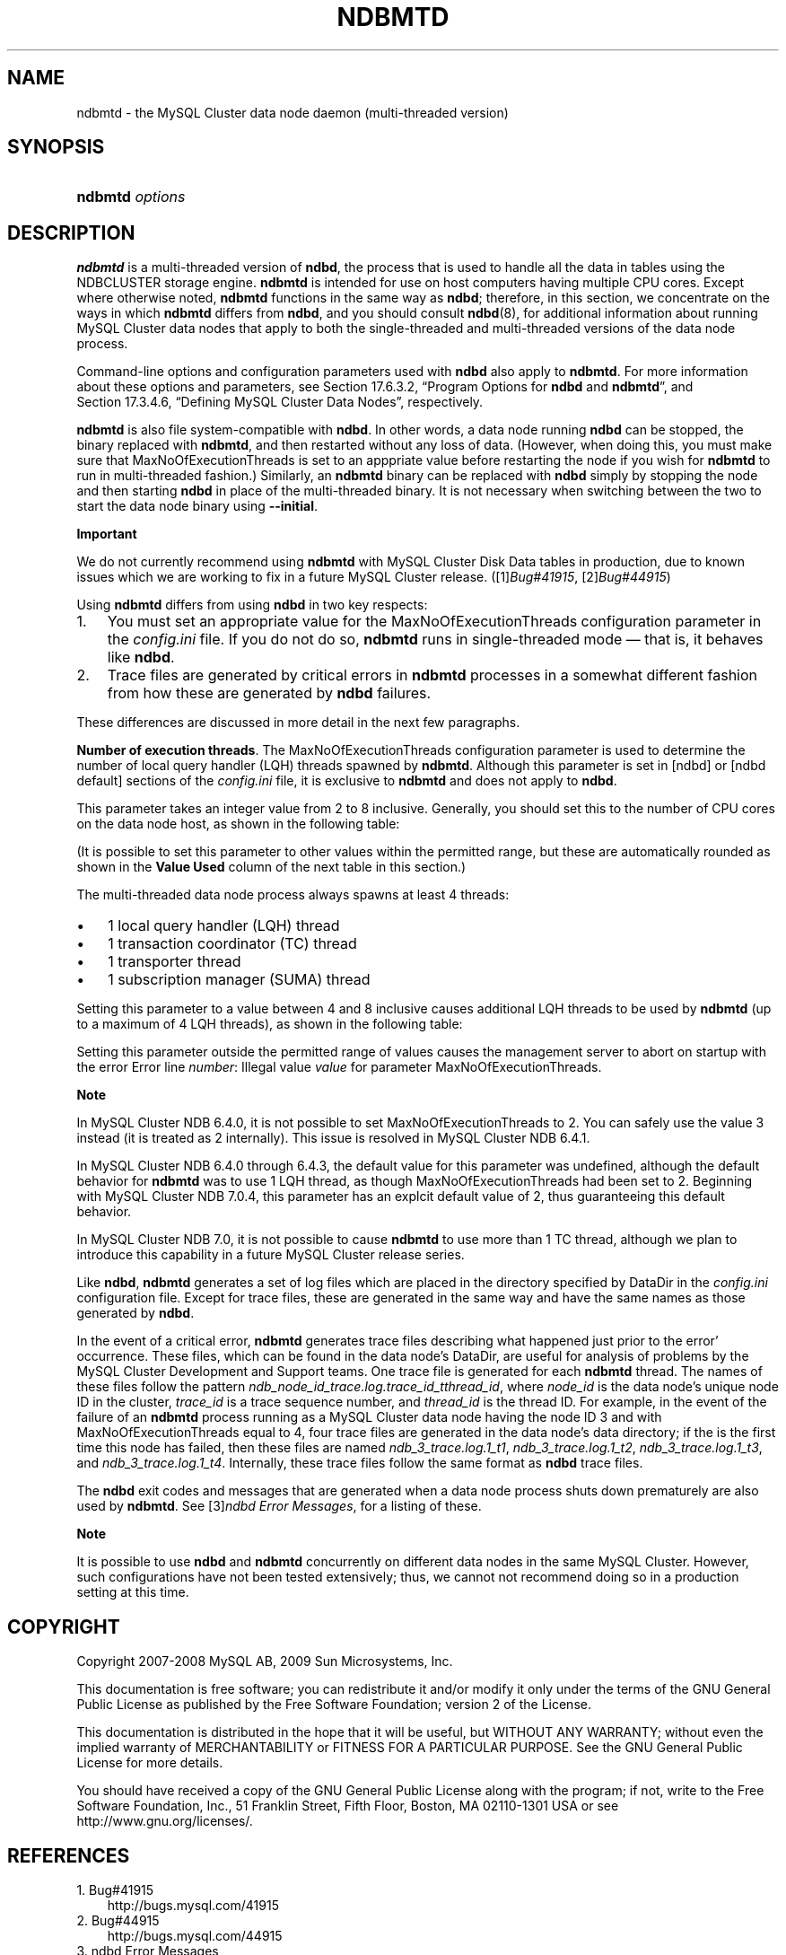 .\"     Title: \fBndbmtd\fR
.\"    Author: 
.\" Generator: DocBook XSL Stylesheets v1.70.1 <http://docbook.sf.net/>
.\"      Date: 06/16/2009
.\"    Manual: MySQL Database System
.\"    Source: MySQL 5.1
.\"
.TH "\fBNDBMTD\fR" "8" "06/16/2009" "MySQL 5.1" "MySQL Database System"
.\" disable hyphenation
.nh
.\" disable justification (adjust text to left margin only)
.ad l
.SH "NAME"
ndbmtd \- the MySQL Cluster data node daemon (multi\-threaded version)
.SH "SYNOPSIS"
.HP 15
\fBndbmtd \fR\fB\fIoptions\fR\fR
.SH "DESCRIPTION"
.PP
\fBndbmtd\fR
is a multi\-threaded version of
\fBndbd\fR, the process that is used to handle all the data in tables using the
NDBCLUSTER
storage engine.
\fBndbmtd\fR
is intended for use on host computers having multiple CPU cores. Except where otherwise noted,
\fBndbmtd\fR
functions in the same way as
\fBndbd\fR; therefore, in this section, we concentrate on the ways in which
\fBndbmtd\fR
differs from
\fBndbd\fR, and you should consult
\fBndbd\fR(8), for additional information about running MySQL Cluster data nodes that apply to both the single\-threaded and multi\-threaded versions of the data node process.
.PP
Command\-line options and configuration parameters used with
\fBndbd\fR
also apply to
\fBndbmtd\fR. For more information about these options and parameters, see
Section\ 17.6.3.2, \(lqProgram Options for \fBndbd\fR and \fBndbmtd\fR\(rq, and
Section\ 17.3.4.6, \(lqDefining MySQL Cluster Data Nodes\(rq, respectively.
.PP
\fBndbmtd\fR
is also file system\-compatible with
\fBndbd\fR. In other words, a data node running
\fBndbd\fR
can be stopped, the binary replaced with
\fBndbmtd\fR, and then restarted without any loss of data. (However, when doing this, you must make sure that
MaxNoOfExecutionThreads
is set to an apppriate value before restarting the node if you wish for
\fBndbmtd\fR
to run in multi\-threaded fashion.) Similarly, an
\fBndbmtd\fR
binary can be replaced with
\fBndbd\fR
simply by stopping the node and then starting
\fBndbd\fR
in place of the multi\-threaded binary. It is not necessary when switching between the two to start the data node binary using
\fB\-\-initial\fR.
.sp
.it 1 an-trap
.nr an-no-space-flag 1
.nr an-break-flag 1
.br
\fBImportant\fR
.PP
We do not currently recommend using
\fBndbmtd\fR
with MySQL Cluster Disk Data tables in production, due to known issues which we are working to fix in a future MySQL Cluster release. ([1]\&\fIBug#41915\fR,
[2]\&\fIBug#44915\fR)
.PP
Using
\fBndbmtd\fR
differs from using
\fBndbd\fR
in two key respects:
.TP 3n
1.
You must set an appropriate value for the
MaxNoOfExecutionThreads
configuration parameter in the
\fIconfig.ini\fR
file. If you do not do so,
\fBndbmtd\fR
runs in single\-threaded mode \(em that is, it behaves like
\fBndbd\fR.
.TP 3n
2.
Trace files are generated by critical errors in
\fBndbmtd\fR
processes in a somewhat different fashion from how these are generated by
\fBndbd\fR
failures.
.sp
.RE
.PP
These differences are discussed in more detail in the next few paragraphs.
.PP
\fBNumber of execution threads\fR. The
MaxNoOfExecutionThreads
configuration parameter is used to determine the number of local query handler (LQH) threads spawned by
\fBndbmtd\fR. Although this parameter is set in
[ndbd]
or
[ndbd default]
sections of the
\fIconfig.ini\fR
file, it is exclusive to
\fBndbmtd\fR
and does not apply to
\fBndbd\fR.
.PP
This parameter takes an integer value from 2 to 8 inclusive. Generally, you should set this to the number of CPU cores on the data node host, as shown in the following table:
.TS
allbox tab(:);
lB lB.
T{
Number of Cores
T}:T{
Recommended MaxNoOfExecutionThreads Value
T}
.T&
l l
l l
l l.
T{
2
T}:T{
2
T}
T{
4
T}:T{
4
T}
T{
8 or more
T}:T{
8
T}
.TE
.sp
.PP
(It is possible to set this parameter to other values within the permitted range, but these are automatically rounded as shown in the
\fBValue Used\fR
column of the next table in this section.)
.PP
The multi\-threaded data node process always spawns at least 4 threads:
.TP 3n
\(bu
1 local query handler (LQH) thread
.TP 3n
\(bu
1 transaction coordinator (TC) thread
.TP 3n
\(bu
1 transporter thread
.TP 3n
\(bu
1 subscription manager (SUMA) thread
.sp
.RE
.PP
Setting this parameter to a value between 4 and 8 inclusive causes additional LQH threads to be used by
\fBndbmtd\fR
(up to a maximum of 4 LQH threads), as shown in the following table:
.TS
allbox tab(:);
lB lB lB.
T{
\fIconfig.ini\fR Value
T}:T{
Value Used
T}:T{
Number of LQH Threads Used
T}
.T&
l l l
l l l
l l l.
T{
3
T}:T{
2
T}:T{
1
T}
T{
5 or 6
T}:T{
4
T}:T{
2
T}
T{
7
T}:T{
8
T}:T{
4
T}
.TE
.sp
.PP
Setting this parameter outside the permitted range of values causes the management server to abort on startup with the error
Error line \fInumber\fR: Illegal value \fIvalue\fR for parameter MaxNoOfExecutionThreads.
.sp
.it 1 an-trap
.nr an-no-space-flag 1
.nr an-break-flag 1
.br
\fBNote\fR
.PP
In MySQL Cluster NDB 6.4.0, it is not possible to set
MaxNoOfExecutionThreads
to 2. You can safely use the value 3 instead (it is treated as 2 internally). This issue is resolved in MySQL Cluster NDB 6.4.1.
.PP
In MySQL Cluster NDB 6.4.0 through 6.4.3, the default value for this parameter was undefined, although the default behavior for
\fBndbmtd\fR
was to use 1 LQH thread, as though
MaxNoOfExecutionThreads
had been set to 2. Beginning with MySQL Cluster NDB 7.0.4, this parameter has an explcit default value of 2, thus guaranteeing this default behavior.
.PP
In MySQL Cluster NDB 7.0, it is not possible to cause
\fBndbmtd\fR
to use more than 1 TC thread, although we plan to introduce this capability in a future MySQL Cluster release series.
.PP
Like
\fBndbd\fR,
\fBndbmtd\fR
generates a set of log files which are placed in the directory specified by
DataDir
in the
\fIconfig.ini\fR
configuration file. Except for trace files, these are generated in the same way and have the same names as those generated by
\fBndbd\fR.
.PP
In the event of a critical error,
\fBndbmtd\fR
generates trace files describing what happened just prior to the error' occurrence. These files, which can be found in the data node's
DataDir, are useful for analysis of problems by the MySQL Cluster Development and Support teams. One trace file is generated for each
\fBndbmtd\fR
thread. The names of these files follow the pattern
\fIndb_\fR\fI\fInode_id\fR\fR\fI_trace.log.\fR\fI\fItrace_id\fR\fR\fI_t\fR\fI\fIthread_id\fR\fR, where
\fInode_id\fR
is the data node's unique node ID in the cluster,
\fItrace_id\fR
is a trace sequence number, and
\fIthread_id\fR
is the thread ID. For example, in the event of the failure of an
\fBndbmtd\fR
process running as a MySQL Cluster data node having the node ID 3 and with
MaxNoOfExecutionThreads
equal to 4, four trace files are generated in the data node's data directory; if the is the first time this node has failed, then these files are named
\fIndb_3_trace.log.1_t1\fR,
\fIndb_3_trace.log.1_t2\fR,
\fIndb_3_trace.log.1_t3\fR, and
\fIndb_3_trace.log.1_t4\fR. Internally, these trace files follow the same format as
\fBndbd\fR
trace files.
.PP
The
\fBndbd\fR
exit codes and messages that are generated when a data node process shuts down prematurely are also used by
\fBndbmtd\fR. See
[3]\&\fIndbd Error Messages\fR, for a listing of these.
.sp
.it 1 an-trap
.nr an-no-space-flag 1
.nr an-break-flag 1
.br
\fBNote\fR
.PP
It is possible to use
\fBndbd\fR
and
\fBndbmtd\fR
concurrently on different data nodes in the same MySQL Cluster. However, such configurations have not been tested extensively; thus, we cannot not recommend doing so in a production setting at this time.
.SH "COPYRIGHT"
.PP
Copyright 2007\-2008 MySQL AB, 2009 Sun Microsystems, Inc.
.PP
This documentation is free software; you can redistribute it and/or modify it only under the terms of the GNU General Public License as published by the Free Software Foundation; version 2 of the License.
.PP
This documentation is distributed in the hope that it will be useful, but WITHOUT ANY WARRANTY; without even the implied warranty of MERCHANTABILITY or FITNESS FOR A PARTICULAR PURPOSE. See the GNU General Public License for more details.
.PP
You should have received a copy of the GNU General Public License along with the program; if not, write to the Free Software Foundation, Inc., 51 Franklin Street, Fifth Floor, Boston, MA 02110\-1301 USA or see http://www.gnu.org/licenses/.
.SH "REFERENCES"
.TP 3
1.\ Bug#41915
\%http://bugs.mysql.com/41915
.TP 3
2.\ Bug#44915
\%http://bugs.mysql.com/44915
.TP 3
3.\ ndbd Error Messages
\%http://dev.mysql.com/doc/ndbapi/en/ndbd\-error\-messages.html
.SH "SEE ALSO"
For more information, please refer to the MySQL Reference Manual,
which may already be installed locally and which is also available
online at http://dev.mysql.com/doc/.
.SH AUTHOR
Sun Microsystems, Inc. (http://www.mysql.com/).
